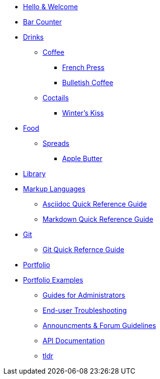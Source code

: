 * xref:index.adoc[Hello & Welcome] 

* xref:bar.adoc[Bar Counter]
* xref:bar.adoc[Drinks]
** xref:bar.adoc[Coffee]
*** xref:drinks:french-press.adoc[French Press]
*** xref:drinks:bulletish-coffee.adoc[Bulletish Coffee]
** xref:bar.adoc[Coctails]
*** xref:drinks:winters-kiss.adoc[Winter's Kiss]
* xref:bar.adoc[Food]
** xref:bar.adoc[Spreads]
*** xref:food:food:apple-butter.adoc[Apple Butter]

* xref:library.adoc[Library]
* xref:library.adoc[Markup Languages]
** xref:markup-languages:asciidoc-quick-guide.adoc[Asciidoc Quick Reference Guide]
** xref:markup-languages:markdown.adoc[Markdown Quick Reference Guide]
* xref:library.adoc[Git]
** xref:git:git-quick-guide.adoc[Git Quick Refernce Guide]

* xref:portfolio.adoc[Portfolio]
* xref:portfolio.adoc[Portfolio Examples]
** xref:portfolio:guides.adoc[Guides for Administrators]
** xref:portfolio:enduserTroubleshooting.adoc[End-user Troubleshooting]
** xref:portfolio:knowledge.adoc[Announcments & Forum Guidelines]
** xref:portfolio:apidoc.adoc[API Documentation]
** xref:portfolio:tldr.adoc[tldr]

























